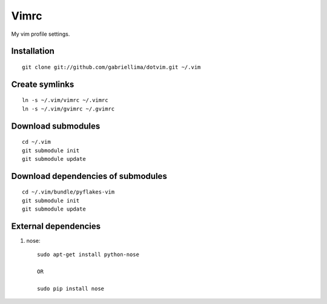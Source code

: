 Vimrc
=====

My vim profile settings.

Installation
-------------

::

    git clone git://github.com/gabriellima/dotvim.git ~/.vim

Create symlinks
-------------

::

    ln -s ~/.vim/vimrc ~/.vimrc
    ln -s ~/.vim/gvimrc ~/.gvimrc

Download submodules
-------------------

::

    cd ~/.vim
    git submodule init
    git submodule update

Download dependencies of submodules
-----------------------------------

::

    cd ~/.vim/bundle/pyflakes-vim
    git submodule init
    git submodule update

External dependencies
---------------------

1. nose::

    sudo apt-get install python-nose

    OR

    sudo pip install nose
